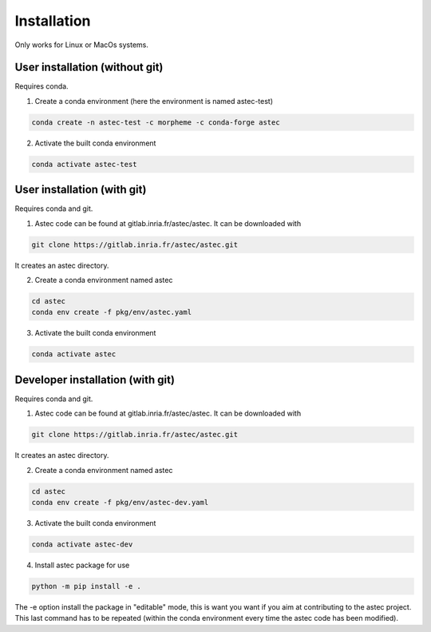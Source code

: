 ------------
Installation
------------
   
Only works for Linux or MacOs systems.

User installation (without git)
===================================

Requires conda.

1. Create a conda environment (here the environment is named astec-test)

.. code-block:: bash

   conda create -n astec-test -c morpheme -c conda-forge astec
	
2. Activate the built conda environment
   
.. code-block:: bash

   conda activate astec-test

User installation (with git)
================================

Requires conda and git.

1. Astec code can be found at gitlab.inria.fr/astec/astec. It can be downloaded with

.. code-block:: bash
		    
   git clone https://gitlab.inria.fr/astec/astec.git
	
It creates an astec directory.

2. Create a conda environment named astec

.. code-block:: bash
		    
   cd astec
   conda env create -f pkg/env/astec.yaml	

3. Activate the built conda environment

.. code-block:: bash
		    
   conda activate astec

Developer installation (with git)
======================================

Requires conda and git.

1. Astec code can be found at gitlab.inria.fr/astec/astec. It can be downloaded with

.. code-block:: bash

   git clone https://gitlab.inria.fr/astec/astec.git

It creates an astec directory.

2. Create a conda environment named astec

.. code-block:: bash

   cd astec
   conda env create -f pkg/env/astec-dev.yaml
   
3. Activate the built conda environment

.. code-block:: bash

   conda activate astec-dev
   
4. Install astec package for use

.. code-block:: bash   

    python -m pip install -e .
    
The -e option install the package in "editable" mode, this is want you want if you aim at contributing to the astec project. This last command has to be repeated (within the conda environment every time the astec code has been modified).
